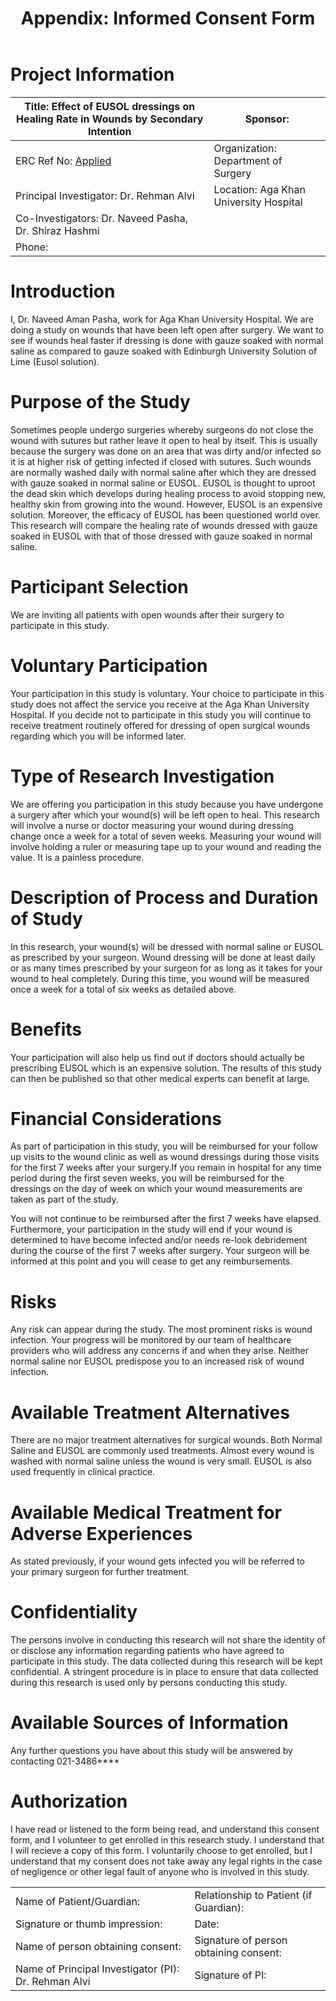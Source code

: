 #+TITLE: Appendix: Informed Consent Form

* Project Information
| Title: Effect of EUSOL dressings on Healing Rate in Wounds by Secondary Intention | Sponsor:                               |
|-----------------------------------------------------------------------------------+----------------------------------------|
| ERC Ref No: _Applied_                                                             | Organization: Department of Surgery    |
| Principal Investigator: Dr. Rehman Alvi                                           | Location: Aga Khan University Hospital |
| Co-Investigators: Dr. Naveed Pasha, Dr. Shiraz Hashmi                             |                                        |
| Phone:                                                                            |                                        |

* Introduction
I, Dr. Naveed Aman Pasha, work for Aga Khan University Hospital. We are doing a
study on wounds that have been left open after surgery. We want to see if wounds
heal faster if dressing is done with gauze soaked with normal saline as compared
to gauze soaked with Edinburgh University Solution of Lime (Eusol solution).

* Purpose of the Study

Sometimes people undergo surgeries whereby surgeons do not close the wound with
sutures but rather leave it open to heal by itself. This is usually because the
surgery was done on an area that was dirty and/or infected so it is at higher
risk of getting infected if closed with sutures. Such wounds are normally washed
daily with normal saline after which they are dressed with gauze soaked in
normal saline or EUSOL. EUSOL is thought to uproot the dead skin which develops
during healing process to avoid stopping new, healthy skin from growing into the
wound. However, EUSOL is an expensive solution. Moreover, the efficacy of EUSOL
has been questioned world over. This research will compare the healing rate of
wounds dressed with gauze soaked in EUSOL with that of those dressed with gauze
soaked in normal saline.

* Participant Selection

We are inviting all patients with open wounds after their surgery to participate
in this study.

* Voluntary Participation

Your participation in this study is voluntary. Your choice to participate in
this study does not affect the service you receive at the Aga Khan University
Hospital. If you decide not to participate in this study you will continue to
receive treatment routinely offered for dressing of open surgical wounds
regarding which you will be informed later.

* Type of Research Investigation

We are offering you participation in this study because you have undergone a
surgery after which your wound(s) will be left open to heal. This research will
involve a nurse or doctor measuring your wound during dressing change once a
week for a total of seven weeks. Measuring your wound will involve holding a
ruler or measuring tape up to your wound and reading the value. It is a painless
procedure.

* Description of Process and Duration of Study
In this research, your wound(s) will be dressed with normal saline or EUSOL as
prescribed by your surgeon. Wound dressing will be done at least daily or as
many times prescribed by your surgeon for as long as it takes for your wound to
heal completely. During this time, you wound will be measured once a week for a
total of six weeks as detailed above.

* Benefits
Your participation will also help us find out if doctors should actually be
prescribing EUSOL which is an expensive solution. The results of this study can
then be published so that other medical experts can benefit at large.

* Financial Considerations
As part of participation in this study, you will be reimbursed for your follow
up visits to the wound clinic as well as wound dressings during those visits for
the first 7 weeks after your surgery.If you remain in hospital for any time
period during the first seven weeks, you will be reimbursed for the dressings on
the day of week on which your wound measurements are taken as part of the study.

 You will not continue to be reimbursed after the first 7 weeks have elapsed.
 Furthermore, your participation in the study will end if your wound is
 determined to have become infected and/or needs re-look debridement during the
 course of the first 7 weeks after surgery. Your surgeon will be informed at
 this point and you will cease to get any reimbursements.

* Risks
Any risk can appear during the study. The most prominent risks is wound
infection. Your progress will be monitored by our team of healthcare providers
who will address any concerns if and when they arise. Neither normal saline nor
EUSOL predispose you to an increased risk of wound infection.

* Available Treatment Alternatives
There are no major treatment alternatives for surgical wounds. Both Normal
Saline and EUSOL are commonly used treatments. Almost every wound is washed with
normal saline unless the wound is very small. EUSOL is also used frequently in
clinical practice.

* Available Medical Treatment for Adverse Experiences
As stated previously, if your wound gets infected you will be referred to your
primary surgeon for further treatment.

* Confidentiality
The persons involve in conducting this research will not share the identity of
or disclose any information regarding patients who have agreed to participate in
this study. The data collected during this research will be kept confidential. A
stringent procedure is in place to ensure that data collected during this
research is used only by persons conducting this study.

* Available Sources of Information
Any further questions you have about this study will be answered by contacting
021-3486****

* Authorization
I have read or listened to the form being read, and understand this consent
form, and I volunteer to get enrolled in this research study. I understand that
I will recieve a copy of this form. I voluntarily choose to get enrolled, but I
understand that my consent does not take away any legal rights in the case of
negligence or other legal fault of anyone who is involved in this study.

| Name of Patient/Guardian:                            | Relationship to Patient (if Guardian): |
| Signature or thumb impression:                       | Date:                                  |
| Name of person obtaining consent:                    | Signature of person obtaining consent: |
| Name of Principal Investigator (PI): Dr. Rehman Alvi | Signature of PI:                       |
